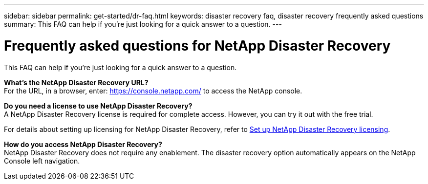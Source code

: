 ---
sidebar: sidebar
permalink: get-started/dr-faq.html
keywords: disaster recovery faq, disaster recovery frequently asked questions
summary: This FAQ can help if you're just looking for a quick answer to a question.
---

= Frequently asked questions for NetApp Disaster Recovery
:hardbreaks:
:icons: font
:imagesdir: ../media/

[.lead]
This FAQ can help if you're just looking for a quick answer to a question.



*What's the NetApp Disaster Recovery URL?*
For the URL, in a browser, enter: https://console.netapp.com/[https://console.netapp.com/^] to access the NetApp console. 


*Do you need a license to use NetApp Disaster Recovery?*
A NetApp Disaster Recovery license is required for complete access. However, you can try it out with the free trial. 

For details about setting up licensing for NetApp Disaster Recovery, refer to link:../get-started/dr-licensing.html[Set up NetApp Disaster Recovery licensing].


*How do you access NetApp Disaster Recovery?*
NetApp Disaster Recovery does not require any enablement. The disaster recovery option automatically appears on the NetApp Console left navigation.  

//*Does this service support a cloud-to-cloud scenario?*  
//This preview will support a cloud-to-cloud scenario for cross-region replication using VMware Cloud on AWS with Amazon FSx for NetApp ONTAP in separate AWS regions.  